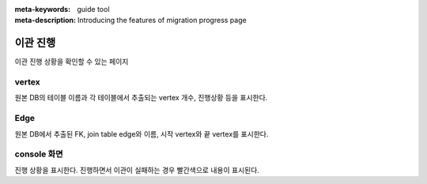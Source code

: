 :meta-keywords: guide tool
:meta-description: Introducing the features of migration progress page

************
이관 진행
************

이관 진행 상황을 확인할 수 있는 페이지

.. image:: image/migration_progress.png

========
vertex
========

원본 DB의 테이블 이름과 각 테이블에서 추출되는 vertex 개수, 진행상황 등을 표시한다.

========
Edge
========

원본 DB에서 추출된 FK, join table edge와 이름, 시작 vertex와 끝 vertex를 표시한다.

=============
console 화면
=============

진행 상황을 표시한다. 진행하면서 이관이 실패하는 경우 빨간색으로 내용이 표시된다.


